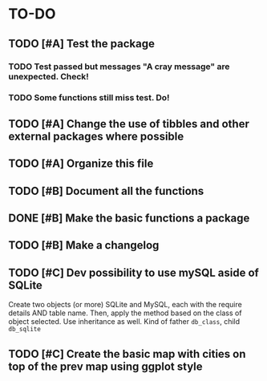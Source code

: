 * TO-DO
** TODO [#A] Test the package
*** TODO Test passed but messages "A cray message" are unexpected. Check!
*** TODO Some functions still miss test. Do!
** TODO [#A] Change the use of tibbles and other external packages where possible
** TODO [#A] Organize this file
** TODO [#B] Document all the functions
** DONE [#B] Make the basic functions a package
** TODO [#B] Make a changelog
** TODO [#C] Dev possibility to use mySQL aside of SQLite
Create two objects (or more) SQLite and MySQL, each with the require details AND table name. Then, apply the method based on the class of object selected. Use inheritance as well. Kind of father =db_class=, child =db_sqlite=
** TODO [#C] Create the basic map with cities on top of the prev map using ggplot style
